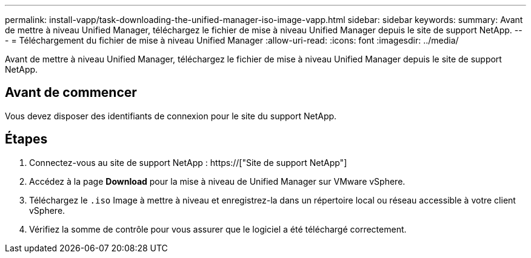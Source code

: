 ---
permalink: install-vapp/task-downloading-the-unified-manager-iso-image-vapp.html 
sidebar: sidebar 
keywords:  
summary: Avant de mettre à niveau Unified Manager, téléchargez le fichier de mise à niveau Unified Manager depuis le site de support NetApp. 
---
= Téléchargement du fichier de mise à niveau Unified Manager
:allow-uri-read: 
:icons: font
:imagesdir: ../media/


[role="lead"]
Avant de mettre à niveau Unified Manager, téléchargez le fichier de mise à niveau Unified Manager depuis le site de support NetApp.



== Avant de commencer

Vous devez disposer des identifiants de connexion pour le site du support NetApp.



== Étapes

. Connectez-vous au site de support NetApp : https://["Site de support NetApp"]
. Accédez à la page *Download* pour la mise à niveau de Unified Manager sur VMware vSphere.
. Téléchargez le `.iso` Image à mettre à niveau et enregistrez-la dans un répertoire local ou réseau accessible à votre client vSphere.
. Vérifiez la somme de contrôle pour vous assurer que le logiciel a été téléchargé correctement.

